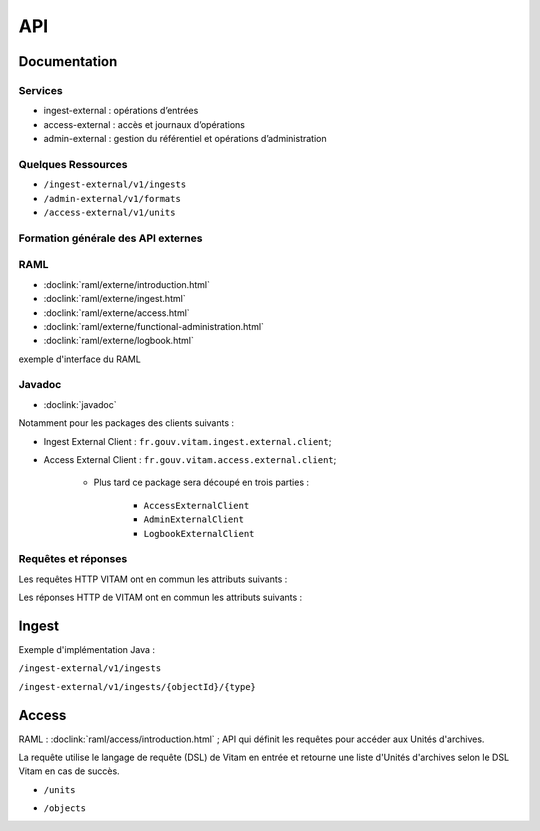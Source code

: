 API
###

Documentation
=============

Services
--------

* ingest-external : opérations d’entrées
* access-external : accès et journaux d’opérations
* admin-external : gestion du référentiel et opérations d’administration

Quelques Ressources
-------------------

* ``/ingest-external/v1/ingests``
* ``/admin-external/v1/formats``
* ``/access-external/v1/units``

Formation générale des API externes
-----------------------------------

.. image:: images/API_formation_generale.png

RAML
----

* :doclink:`raml/externe/introduction.html`
* :doclink:`raml/externe/ingest.html`
* :doclink:`raml/externe/access.html`
* :doclink:`raml/externe/functional-administration.html`
* :doclink:`raml/externe/logbook.html`

exemple d'interface du RAML

.. image:: images/API_exemple_RAML.png

Javadoc
-------

* :doclink:`javadoc`

Notamment pour les packages des clients suivants :

* Ingest External Client : ``fr.gouv.vitam.ingest.external.client``;
* Access External Client : ``fr.gouv.vitam.access.external.client``;

   * Plus tard ce package sera découpé en trois parties :

      * ``AccessExternalClient``
      * ``AdminExternalClient``
      * ``LogbookExternalClient``


Requêtes et réponses
--------------------

Les requêtes HTTP VITAM ont en commun les attributs suivants :

.. image:: images/API_requetes_elements_communs.png

Les réponses HTTP de VITAM ont en commun les attributs suivants :

.. image:: images/API_reponses_elements_communs.png


Ingest
======

Exemple d'implémentation Java :

``/ingest-external/v1/ingests``

.. image:: images/API_implementation_ingest_1.png

``/ingest-external/v1/ingests/{objectId}/{type}``

.. image:: images/API_implementation_ingest_2.png


Access
======

RAML : :doclink:`raml/access/introduction.html` ; API qui définit les requêtes pour accéder aux Unités d'archives.

La requête utilise le langage de requête (DSL) de Vitam en entrée et retourne une liste d'Unités d'archives selon le DSL Vitam en cas de succès.

* ``/units``

.. image:: images/API_RAML_unit.png

* ``/objects``

.. image:: images/API_RAML_object.png
